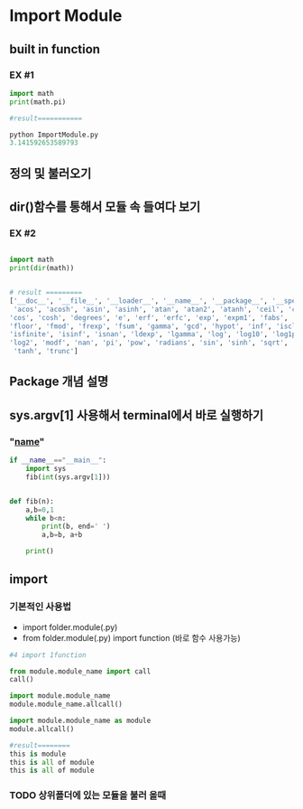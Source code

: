 

* Import Module


** built in function

*** EX #1 
 #+BEGIN_SRC python
 import math
 print(math.pi)

 #result===========

 python ImportModule.py
 3.141592653589793

 #+END_SRC



** 정의 및 불러오기 


** dir()함수를 통해서 모듈 속 들여다 보기 

*** EX #2 

#+BEGIN_SRC python

import math 
print(dir(math))


# result =========
['__doc__', '__file__', '__loader__', '__name__', '__package__', '__spec__',
 'acos', 'acosh', 'asin', 'asinh', 'atan', 'atan2', 'atanh', 'ceil', 'copysign', 
'cos', 'cosh', 'degrees', 'e', 'erf', 'erfc', 'exp', 'expm1', 'fabs', 'factorial', 
'floor', 'fmod', 'frexp', 'fsum', 'gamma', 'gcd', 'hypot', 'inf', 'isclose', 
'isfinite', 'isinf', 'isnan', 'ldexp', 'lgamma', 'log', 'log10', 'log1p', 
'log2', 'modf', 'nan', 'pi', 'pow', 'radians', 'sin', 'sinh', 'sqrt', 'tan',
 'tanh', 'trunc']

#+END_SRC

** Package 개념 설명

** sys.argv[1] 사용해서 terminal에서 바로 실행하기 


*** "__name__" 

#+BEGIN_SRC python
if __name__=="__main__":
    import sys
    fib(int(sys.argv[1]))


def fib(n):
    a,b=0,1
    while b<n:
        print(b, end=' ')
        a,b=b, a+b

    print()
#+END_SRC



** import

***  기본적인 사용법
 - import folder.module(.py) 
 - from folder.module(.py) import function (바로 함수 사용가능)


 #+BEGIN_SRC python
 #4 import 1function

 from module.module_name import call
 call() 

 import module.module_name
 module.module_name.allcall()

 import module.module_name as module
 module.allcall()

 #result========
 this is module
 this is all of module
 this is all of module
 #+END_SRC

*** TODO 상위폴더에 있는 모듈을 불러 올때 

 
